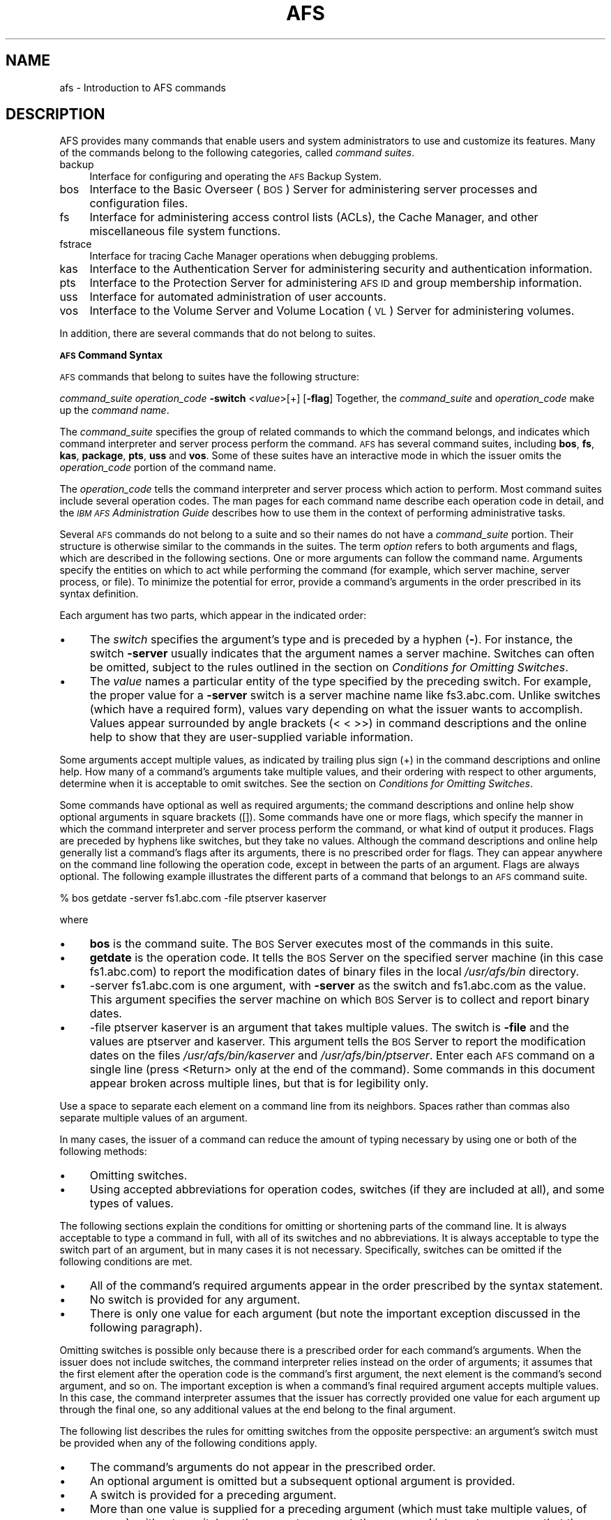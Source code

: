 .rn '' }`
''' $RCSfile$$Revision$$Date$
'''
''' $Log$
'''
.de Sh
.br
.if t .Sp
.ne 5
.PP
\fB\\$1\fR
.PP
..
.de Sp
.if t .sp .5v
.if n .sp
..
.de Ip
.br
.ie \\n(.$>=3 .ne \\$3
.el .ne 3
.IP "\\$1" \\$2
..
.de Vb
.ft CW
.nf
.ne \\$1
..
.de Ve
.ft R

.fi
..
'''
'''
'''     Set up \*(-- to give an unbreakable dash;
'''     string Tr holds user defined translation string.
'''     Bell System Logo is used as a dummy character.
'''
.tr \(*W-|\(bv\*(Tr
.ie n \{\
.ds -- \(*W-
.ds PI pi
.if (\n(.H=4u)&(1m=24u) .ds -- \(*W\h'-12u'\(*W\h'-12u'-\" diablo 10 pitch
.if (\n(.H=4u)&(1m=20u) .ds -- \(*W\h'-12u'\(*W\h'-8u'-\" diablo 12 pitch
.ds L" ""
.ds R" ""
'''   \*(M", \*(S", \*(N" and \*(T" are the equivalent of
'''   \*(L" and \*(R", except that they are used on ".xx" lines,
'''   such as .IP and .SH, which do another additional levels of
'''   double-quote interpretation
.ds M" """
.ds S" """
.ds N" """""
.ds T" """""
.ds L' '
.ds R' '
.ds M' '
.ds S' '
.ds N' '
.ds T' '
'br\}
.el\{\
.ds -- \(em\|
.tr \*(Tr
.ds L" ``
.ds R" ''
.ds M" ``
.ds S" ''
.ds N" ``
.ds T" ''
.ds L' `
.ds R' '
.ds M' `
.ds S' '
.ds N' `
.ds T' '
.ds PI \(*p
'br\}
.\"	If the F register is turned on, we'll generate
.\"	index entries out stderr for the following things:
.\"		TH	Title 
.\"		SH	Header
.\"		Sh	Subsection 
.\"		Ip	Item
.\"		X<>	Xref  (embedded
.\"	Of course, you have to process the output yourself
.\"	in some meaninful fashion.
.if \nF \{
.de IX
.tm Index:\\$1\t\\n%\t"\\$2"
..
.nr % 0
.rr F
.\}
.TH AFS 1 "OpenAFS" "27/Feb/2006" "AFS Command Reference"
.UC
.if n .hy 0
.if n .na
.ds C+ C\v'-.1v'\h'-1p'\s-2+\h'-1p'+\s0\v'.1v'\h'-1p'
.de CQ          \" put $1 in typewriter font
.ft CW
'if n "\c
'if t \\&\\$1\c
'if n \\&\\$1\c
'if n \&"
\\&\\$2 \\$3 \\$4 \\$5 \\$6 \\$7
'.ft R
..
.\" @(#)ms.acc 1.5 88/02/08 SMI; from UCB 4.2
.	\" AM - accent mark definitions
.bd B 3
.	\" fudge factors for nroff and troff
.if n \{\
.	ds #H 0
.	ds #V .8m
.	ds #F .3m
.	ds #[ \f1
.	ds #] \fP
.\}
.if t \{\
.	ds #H ((1u-(\\\\n(.fu%2u))*.13m)
.	ds #V .6m
.	ds #F 0
.	ds #[ \&
.	ds #] \&
.\}
.	\" simple accents for nroff and troff
.if n \{\
.	ds ' \&
.	ds ` \&
.	ds ^ \&
.	ds , \&
.	ds ~ ~
.	ds ? ?
.	ds ! !
.	ds /
.	ds q
.\}
.if t \{\
.	ds ' \\k:\h'-(\\n(.wu*8/10-\*(#H)'\'\h"|\\n:u"
.	ds ` \\k:\h'-(\\n(.wu*8/10-\*(#H)'\`\h'|\\n:u'
.	ds ^ \\k:\h'-(\\n(.wu*10/11-\*(#H)'^\h'|\\n:u'
.	ds , \\k:\h'-(\\n(.wu*8/10)',\h'|\\n:u'
.	ds ~ \\k:\h'-(\\n(.wu-\*(#H-.1m)'~\h'|\\n:u'
.	ds ? \s-2c\h'-\w'c'u*7/10'\u\h'\*(#H'\zi\d\s+2\h'\w'c'u*8/10'
.	ds ! \s-2\(or\s+2\h'-\w'\(or'u'\v'-.8m'.\v'.8m'
.	ds / \\k:\h'-(\\n(.wu*8/10-\*(#H)'\z\(sl\h'|\\n:u'
.	ds q o\h'-\w'o'u*8/10'\s-4\v'.4m'\z\(*i\v'-.4m'\s+4\h'\w'o'u*8/10'
.\}
.	\" troff and (daisy-wheel) nroff accents
.ds : \\k:\h'-(\\n(.wu*8/10-\*(#H+.1m+\*(#F)'\v'-\*(#V'\z.\h'.2m+\*(#F'.\h'|\\n:u'\v'\*(#V'
.ds 8 \h'\*(#H'\(*b\h'-\*(#H'
.ds v \\k:\h'-(\\n(.wu*9/10-\*(#H)'\v'-\*(#V'\*(#[\s-4v\s0\v'\*(#V'\h'|\\n:u'\*(#]
.ds _ \\k:\h'-(\\n(.wu*9/10-\*(#H+(\*(#F*2/3))'\v'-.4m'\z\(hy\v'.4m'\h'|\\n:u'
.ds . \\k:\h'-(\\n(.wu*8/10)'\v'\*(#V*4/10'\z.\v'-\*(#V*4/10'\h'|\\n:u'
.ds 3 \*(#[\v'.2m'\s-2\&3\s0\v'-.2m'\*(#]
.ds o \\k:\h'-(\\n(.wu+\w'\(de'u-\*(#H)/2u'\v'-.3n'\*(#[\z\(de\v'.3n'\h'|\\n:u'\*(#]
.ds d- \h'\*(#H'\(pd\h'-\w'~'u'\v'-.25m'\f2\(hy\fP\v'.25m'\h'-\*(#H'
.ds D- D\\k:\h'-\w'D'u'\v'-.11m'\z\(hy\v'.11m'\h'|\\n:u'
.ds th \*(#[\v'.3m'\s+1I\s-1\v'-.3m'\h'-(\w'I'u*2/3)'\s-1o\s+1\*(#]
.ds Th \*(#[\s+2I\s-2\h'-\w'I'u*3/5'\v'-.3m'o\v'.3m'\*(#]
.ds ae a\h'-(\w'a'u*4/10)'e
.ds Ae A\h'-(\w'A'u*4/10)'E
.ds oe o\h'-(\w'o'u*4/10)'e
.ds Oe O\h'-(\w'O'u*4/10)'E
.	\" corrections for vroff
.if v .ds ~ \\k:\h'-(\\n(.wu*9/10-\*(#H)'\s-2\u~\d\s+2\h'|\\n:u'
.if v .ds ^ \\k:\h'-(\\n(.wu*10/11-\*(#H)'\v'-.4m'^\v'.4m'\h'|\\n:u'
.	\" for low resolution devices (crt and lpr)
.if \n(.H>23 .if \n(.V>19 \
\{\
.	ds : e
.	ds 8 ss
.	ds v \h'-1'\o'\(aa\(ga'
.	ds _ \h'-1'^
.	ds . \h'-1'.
.	ds 3 3
.	ds o a
.	ds d- d\h'-1'\(ga
.	ds D- D\h'-1'\(hy
.	ds th \o'bp'
.	ds Th \o'LP'
.	ds ae ae
.	ds Ae AE
.	ds oe oe
.	ds Oe OE
.\}
.rm #[ #] #H #V #F C
.SH "NAME"
afs \- Introduction to AFS commands
.SH "DESCRIPTION"
AFS provides many commands that enable users and system administrators to
use and customize its features. Many of the commands belong to the
following categories, called \fIcommand suites\fR.
.Ip "backup" 4
Interface for configuring and operating the \s-1AFS\s0 Backup System.
.Ip "bos" 4
Interface to the Basic Overseer (\s-1BOS\s0) Server for administering server
processes and configuration files.
.Ip "fs" 4
Interface for administering access control lists (ACLs), the Cache
Manager, and other miscellaneous file system functions.
.Ip "fstrace" 4
Interface for tracing Cache Manager operations when debugging problems.
.Ip "kas" 4
Interface to the Authentication Server for administering security and
authentication information.
.Ip "pts" 4
Interface to the Protection Server for administering \s-1AFS\s0 \s-1ID\s0 and group
membership information.
.Ip "uss" 4
Interface for automated administration of user accounts.
.Ip "vos" 4
Interface to the Volume Server and Volume Location (\s-1VL\s0) Server for
administering volumes.
.PP
In addition, there are several commands that do not belong to
suites.
.Sh "\s-1AFS\s0 Command Syntax"
\s-1AFS\s0 commands that belong to suites have the following structure:
.PP
\fIcommand_suite\fR \fIoperation_code\fR \fB\-switch\fR <\fIvalue\fR>[+] [\fB\-flag\fR]
Together, the \fIcommand_suite\fR and \fIoperation_code\fR make up the \fIcommand
name\fR.
.PP
The \fIcommand_suite\fR specifies the group of related commands to which the
command belongs, and indicates which command interpreter and server
process perform the command.  \s-1AFS\s0 has several command suites, including
\fBbos\fR, \fBfs\fR, \fBkas\fR, \fBpackage\fR, \fBpts\fR, \fBuss\fR and \fBvos\fR.  Some of
these suites have an interactive mode in which the issuer omits the
\fIoperation_code\fR portion of the command name.
.PP
The \fIoperation_code\fR tells the command interpreter and server process
which action to perform. Most command suites include several operation
codes. The man pages for each command name describe each operation code in
detail, and the \fI\s-1IBM\s0 \s-1AFS\s0 Administration Guide\fR describes how to use them
in the context of performing administrative tasks.
.PP
Several \s-1AFS\s0 commands do not belong to a suite and so their names do not
have a \fIcommand_suite\fR portion. Their structure is otherwise similar to
the commands in the suites.
The term \fIoption\fR refers to both arguments and flags, which are described
in the following sections.
One or more arguments can follow the command name. Arguments specify the
entities on which to act while performing the command (for example, which
server machine, server process, or file). To minimize the potential for
error, provide a command's arguments in the order prescribed in its syntax
definition.
.PP
Each argument has two parts, which appear in the indicated order:
.Ip "\(bu" 4
The \fIswitch\fR specifies the argument's type and is preceded by a hyphen
(\fB\-\fR). For instance, the switch \fB\-server\fR usually indicates that the
argument names a server machine. Switches can often be omitted, subject to
the rules outlined in the section on \fIConditions for Omitting Switches\fR.
.Ip "\(bu" 4
The \fIvalue\fR names a particular entity of the type specified by the
preceding switch. For example, the proper value for a \fB\-server\fR switch is
a server machine name like \f(CWfs3.abc.com\fR. Unlike switches (which have a
required form), values vary depending on what the issuer wants to
accomplish. Values appear surrounded by angle brackets (\f(CW< <\fR >>) in
command descriptions and the online help to show that they are
user-supplied variable information.
.PP
Some arguments accept multiple values, as indicated by trailing plus sign
(\f(CW+\fR) in the command descriptions and online help. How many of a
command's arguments take multiple values, and their ordering with respect
to other arguments, determine when it is acceptable to omit switches. See
the section on \fIConditions for Omitting Switches\fR.
.PP
Some commands have optional as well as required arguments; the command
descriptions and online help show optional arguments in square brackets
(\f(CW[]\fR).
Some commands have one or more flags, which specify the manner in which
the command interpreter and server process perform the command, or what
kind of output it produces. Flags are preceded by hyphens like switches,
but they take no values. Although the command descriptions and online help
generally list a command's flags after its arguments, there is no
prescribed order for flags. They can appear anywhere on the command line
following the operation code, except in between the parts of an
argument. Flags are always optional.
The following example illustrates the different parts of a command that
belongs to an \s-1AFS\s0 command suite.
.PP
.Vb 1
\&   % bos getdate -server fs1.abc.com -file ptserver kaserver
.Ve
where
.Ip "\(bu" 4
\fBbos\fR is the command suite. The \s-1BOS\s0 Server executes most of the commands
in this suite.
.Ip "\(bu" 4
\fBgetdate\fR is the operation code. It tells the \s-1BOS\s0 Server on the specified
server machine (in this case \f(CWfs1.abc.com\fR) to report the modification
dates of binary files in the local \fI/usr/afs/bin\fR directory.
.Ip "\(bu" 4
\f(CW-server fs1.abc.com\fR is one argument, with \fB\-server\fR as the switch and
\f(CWfs1.abc.com\fR as the value. This argument specifies the server machine on
which \s-1BOS\s0 Server is to collect and report binary dates.
.Ip "\(bu" 4
\f(CW-file ptserver kaserver\fR is an argument that takes multiple values. The
switch is \fB\-file\fR and the values are \f(CWptserver\fR and \f(CWkaserver\fR. This
argument tells the \s-1BOS\s0 Server to report the modification dates on the
files \fI/usr/afs/bin/kaserver\fR and \fI/usr/afs/bin/ptserver\fR.
Enter each \s-1AFS\s0 command on a single line (press <Return> only at the end of
the command). Some commands in this document appear broken across multiple
lines, but that is for legibility only.
.PP
Use a space to separate each element on a command line from its
neighbors. Spaces rather than commas also separate multiple values of an
argument.
.PP
In many cases, the issuer of a command can reduce the amount of typing
necessary by using one or both of the following methods:
.Ip "\(bu" 4
Omitting switches.
.Ip "\(bu" 4
Using accepted abbreviations for operation codes, switches (if they are
included at all), and some types of values.
.PP
The following sections explain the conditions for omitting or shortening
parts of the command line. It is always acceptable to type a command in
full, with all of its switches and no abbreviations.
It is always acceptable to type the switch part of an argument, but in
many cases it is not necessary. Specifically, switches can be omitted if
the following conditions are met.
.Ip "\(bu" 4
All of the command's required arguments appear in the order prescribed by
the syntax statement.
.Ip "\(bu" 4
No switch is provided for any argument.
.Ip "\(bu" 4
There is only one value for each argument (but note the important
exception discussed in the following paragraph).
.PP
Omitting switches is possible only because there is a prescribed order for
each command's arguments. When the issuer does not include switches, the
command interpreter relies instead on the order of arguments; it assumes
that the first element after the operation code is the command's first
argument, the next element is the command's second argument, and so
on. The important exception is when a command's final required argument
accepts multiple values. In this case, the command interpreter assumes
that the issuer has correctly provided one value for each argument up
through the final one, so any additional values at the end belong to the
final argument.
.PP
The following list describes the rules for omitting switches from the
opposite perspective: an argument's switch must be provided when any of
the following conditions apply.
.Ip "\(bu" 4
The command's arguments do not appear in the prescribed order.
.Ip "\(bu" 4
An optional argument is omitted but a subsequent optional argument is
provided.
.Ip "\(bu" 4
A switch is provided for a preceding argument.
.Ip "\(bu" 4
More than one value is supplied for a preceding argument (which must take
multiple values, of course); without a switch on the current argument, the
command interpreter assumes that the current argument is another value for
the preceding argument.
Consider again the example command from the section on \fIAn Example Command\fR.
.PP
.Vb 1
\&   % bos getdate -server fs1.abc.com -file ptserver kaserver
.Ve
This command has two required arguments: the server machine name
(identified by the \fB\-server\fR switch) and binary file name (identified by
the \fB\-file\fR switch). The second argument accepts multiple values. By
complying with all three conditions, the issuer can omit the switches:
.PP
.Vb 1
\&   % bos getdate fs1.abc.com ptserver kaserver
.Ve
Because there are no switches, the bos command interpreter relies on the
order of arguments. It assumes that the first element following the
operation code, \f(CWfs1.abc.com\fR, is the server machine name, and that the
next argument, \f(CWptserver\fR, is a binary file name. Then, because the
command's second (and last) argument accepts multiple values, the command
interpreter correctly interprets \f(CWkaserver\fR as an additional value for
it.
.PP
On the other hand, the following is not acceptable because it violates the
first two conditions in the section on \fIConditions for Omitting Switches\fR: even though
there is only one value per argument, the arguments do not appear in the
prescribed order, and a switch is provided for one argument but not the
other.
.PP
.Vb 1
\&   % bos getdate ptserver -server fs1.abc.com
.Ve
This section explains how to abbreviate operation codes, option names,
server machine names, partition names, and cell names. It is not possible
to abbreviate other types of values.
It is acceptable to abbreviate an operation code to the shortest form that
still distinguishes it from the other operation codes in its suite.
.PP
For example, it is acceptable to shorten \fBbos install\fR to \fBbos i\fR
because there are no other operation codes in the \fBbos\fR command suite
that begin with the letter \f(CWi\fR. In contrast, there are several \fBbos\fR
operation codes that start with the letter \f(CWs\fR, so the abbreviations must
be longer to remain unambiguous:
.Ip "\fBbos sa\fR for bos salvage" 4
.Ip "\fBbos seta\fR for bos setauth" 4
.Ip "\fBbos setc\fR for bos setcellname" 4
.Ip "\fBbos setr\fR for bos setrestart" 4
.Ip "\fBbos sh\fR for bos shutdown" 4
.Ip "\fBbos start\fR for bos start" 4
.Ip "\fBbos startu\fR for bos startup" 4
.Ip "\fBbos stat\fR for bos status" 4
.Ip "\fBbos sto\fR for bos stop" 4
.PP
In addition to abbreviations, some operation codes have an \fIalias\fR, a
short form that is not derived by abbreviating the operation code to its
shortest unambiguous form. For example, the alias for the \fBfs setacl\fR
command is \fBfs sa\fR, whereas the shortest unambiguous abbreviation is \fBfs
seta\fR.
.PP
There are two usual reasons an operation code has an alias:
.Ip "\(bu" 4
Because the command is frequently issued, it is convenient to have a form
shorter than the one derived by abbreviating. The \fBfs setacl\fR command is
an example.
.Ip "\(bu" 4
Because the command's name has changed, but users of previous versions of
\s-1AFS\s0 know the former name. For example, \fBbos listhosts\fR has the alias
\fBbos getcell\fR, its former name.  It is acceptable to abbreviate aliases
to their shortest unambiguous form (for example, \fBbos getcell\fR to \fBbos
getc\fR).
.PP
Even if an operation code has an alias, it is still acceptable to use the
shortest unambiguous form. Thus, the \fBfs setacl\fR command has three
acceptable forms: \fBfs setacl\fR (the full form), \fBfs seta\fR (the shortest
abbreviation), and \fBfs sa\fR (the alias).
It is acceptable to shorten a switch or flag to the shortest form that
distinguishes it from the other switches and flags for its operation
code. It is often possible to omit switches entirely, subject to the
conditions listed in the section on \fIConditions for Omitting Switches\fR.
\s-1AFS\s0 server machines must have fully-qualified Internet-style host names
(for example, \f(CWfs1.abc.com\fR), but it is not always necessary to type the
full name on the command line. \s-1AFS\s0 commands accept unambiguous shortened
forms, but depend on the cell's name service (such as the Domain Name
Service) or a local host table to resolve a shortened name to the
fully-qualified equivalent when the command is issued.
.PP
Most commands also accept the dotted decimal form of the machine's \s-1IP\s0
address as an identifier.
Partitions that house \s-1AFS\s0 volumes must have names of the form
\fI/vicep\fIx\fR\fR or \fI/vicep\fIxx\fR\fR, where the variable final portion is one
or two lowercase letters. By convention, the first server partition
created on a file server machine is called \fI/vicepa\fR, the second
\fI/vicepb\fR, and so on.  The \fI\s-1IBM\s0 \s-1AFS\s0 Quick Beginnings\fR explains how to
configure and name a file server machine's partitions in preparation for
storing \s-1AFS\s0 volumes on them.
.PP
When issuing \s-1AFS\s0 commands, you can abbreviate a partition name using any
of the following forms:
.PP
.Vb 2
\&   /vicepa     =     vicepa      =      a      =      0
\&   /vicepb     =     vicepb      =      b      =      1
.Ve
After /vicepz (for which the index is 25) comes
.PP
.Vb 2
\&   /vicepaa    =     vicepaa     =      aa     =      26
\&   /vicepab    =     vicepab     =      ab     =      27
.Ve
and so on through
.PP
.Vb 1
\&   /vicepiv    =     vicepiv     =      iv     =      255
.Ve
A cell's full name usually matches its Internet domain name (such as
\fBstateu.edu\fR for the State University or \f(CWabc.com\fR for \s-1ABC\s0
Corporation). Some \s-1AFS\s0 commands accept unambiguous shortened forms,
usually with respect to the local \fI/usr/vice/etc/CellServDB file\fR but
sometimes depending on the ability of the local name service to resolve
the corresponding domain name.
To display online help for \s-1AFS\s0 commands that belong to suites, use the
\fBhelp\fR and \fBapropos\fR operation codes.  A \fB\-help\fR flag is also available
on every almost every \s-1AFS\s0 command.
.PP
The online help entry for a command consists of two or three lines:
.Ip "\(bu" 4
The first line names the command and briefly describes what it does.
.Ip "\(bu" 4
If the command has aliases, they appear on the next line.
.Ip "\(bu" 4
The final line, which begins with the string \f(CWUsage:\fR, lists the
command's options in the prescribed order; online help entries use the
same typographical symbols (brackets and so on) as this documentation.
.PP
If no operation code is specified, the \fBhelp\fR operation code displays the
first line (short description) for every operation code in the suite:
.PP
.Vb 1
\&   % <command_suite> help
.Ve
If the issuer specifies one or more operation codes, the \fBhelp\fR operation
code displays each command's complete online entry (short description,
alias if any, and syntax):
.PP
.Vb 1
\&   % <command_suite> help <operation_code>+
.Ve
The \fB\-help\fR flag displays a command's syntax but not the short
description or alias:
.PP
.Vb 1
\&   % <command_name> -help
.Ve
The apropos operation code displays the short description of any command
in a suite whose operation code or short description includes the
specified keyword:
.PP
.Vb 1
\&   % <command_suite> apropos "<help string>"
.Ve
The following example command displays the complete online help entry for
the \fBfs setacl\fR command:
.PP
.Vb 5
\&   % fs help setacl
\&   fs setacl: set access control list
\&   aliases: sa
\&   Usage: fs setacl -dir <directory>+ -acl <access list entries>+
\&   [-clear] [-negative] [-id] [-if] [-help]
.Ve
To see only the syntax statement, use the \fB\-help\fR flag:
.PP
.Vb 3
\&   % fs setacl -help
\&   Usage: fs setacl -dir <directory>+ -acl <access list entries>+
\&   [-clear] [-negative] [-id] [-if] [-help]
.Ve
In the following example, a user wants to display the quota for her home
volume. She knows that the relevant command belongs to the \fBfs\fR suite,
but cannot remember the operation code. She uses \fBquota\fR as the keyword:
.PP
.Vb 4
\&   % fs apropos quota
\&   listquota: list volume quota
\&   quota: show volume quota usage
\&   setquota: set volume quota
.Ve
The following illustrates the error message that results if no command
name or short description contains the keyword:
.PP
.Vb 2
\&   % fs apropos "list quota"
\&   Sorry, no commands found
.Ve
.SH "PRIVILEGE REQUIRED"
Many AFS commands require one or more types of administrative
privilege. See the reference page for each command.
.SH "SEE ALSO"
the \fIafsd(8)\fR manpage,
the \fIafsmonitor(1)\fR manpage,
the \fIbackup(8)\fR manpage,
the \fIbos(8)\fR manpage,
the \fIbosserver(8)\fR manpage,
the \fIbuserver(8)\fR manpage,
the \fIbutc(8)\fR manpage,
the \fIdlog(1)\fR manpage,
the \fIdpass(1)\fR manpage,
the \fIfileserver(8)\fR manpage,
the \fIfms(8)\fR manpage,
the \fIfs(1)\fR manpage,
the \fIfstrace(8)\fR manpage,
the \fIkadb_check(8)\fR manpage,
the \fIkas(8)\fR manpage,
the \fIkaserver(8)\fR manpage,
the \fIkdb(8)\fR manpage,
the \fIklog(1)\fR manpage,
the \fIknfs(1)\fR manpage,
the \fIkpasswd(1)\fR manpage,
the \fIkpwvalid(8)\fR manpage,
the \fIpackage(1)\fR manpage,
the \fIpagsh(1)\fR manpage,
the \fIprdb_check(8)\fR manpage,
the \fIpts(1)\fR manpage,
the \fIptserver(8)\fR manpage,
the \fIrxdebug(1)\fR manpage,
the \fIsalvager(8)\fR manpage,
the \fIscout(1)\fR manpage,
the \fIsys(1)\fR manpage,
the \fItokens(1)\fR manpage,
the \fItranslate_et(1)\fR manpage,
the \fIunlog(1)\fR manpage,
the \fIup(1)\fR manpage,
the \fIupclient(8)\fR manpage,
the \fIupserver(8)\fR manpage,
the \fIuss(8)\fR manpage,
the \fIvldb_check(8)\fR manpage,
the \fIvlserver(8)\fR manpage,
the \fIvolinfo(8)\fR manpage,
the \fIvolserver(8)\fR manpage,
the \fIvos(1)\fR manpage,
the \fIxfs_size_check(8)\fR manpage,
the \fIxstat_cm_test(1)\fR manpage,
the \fIxstat_fs_test(1)\fR manpage
.SH "COPYRIGHT"
IBM Corporation 2000. <http://www.ibm.com/> All Rights Reserved.
.PP
This documentation is covered by the IBM Public License Version 1.0.  It was
converted from HTML to POD by software written by Chas Williams and Russ
Allbery, based on work by Alf Wachsmann and Elizabeth Cassell.

.rn }` ''
.IX Title "AFS 1"
.IX Name "afs - Introduction to AFS commands"

.IX Header "NAME"

.IX Header "DESCRIPTION"

.IX Item "backup"

.IX Item "bos"

.IX Item "fs"

.IX Item "fstrace"

.IX Item "kas"

.IX Item "pts"

.IX Item "uss"

.IX Item "vos"

.IX Subsection "\s-1AFS\s0 Command Syntax"

.IX Item "\(bu"

.IX Item "\(bu"

.IX Item "\(bu"

.IX Item "\(bu"

.IX Item "\(bu"

.IX Item "\(bu"

.IX Item "\(bu"

.IX Item "\(bu"

.IX Item "\(bu"

.IX Item "\(bu"

.IX Item "\(bu"

.IX Item "\(bu"

.IX Item "\(bu"

.IX Item "\(bu"

.IX Item "\(bu"

.IX Item "\fBbos sa\fR for bos salvage"

.IX Item "\fBbos seta\fR for bos setauth"

.IX Item "\fBbos setc\fR for bos setcellname"

.IX Item "\fBbos setr\fR for bos setrestart"

.IX Item "\fBbos sh\fR for bos shutdown"

.IX Item "\fBbos start\fR for bos start"

.IX Item "\fBbos startu\fR for bos startup"

.IX Item "\fBbos stat\fR for bos status"

.IX Item "\fBbos sto\fR for bos stop"

.IX Item "\(bu"

.IX Item "\(bu"

.IX Item "\(bu"

.IX Item "\(bu"

.IX Item "\(bu"

.IX Header "PRIVILEGE REQUIRED"

.IX Header "SEE ALSO"

.IX Header "COPYRIGHT"

